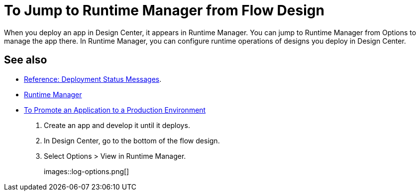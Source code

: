 = To Jump to Runtime Manager from Flow Design

When you deploy an app in Design Center, it appears in Runtime Manager. You can jump to Runtime Manager from Options to manage the app there. In Runtime Manager, you can configure runtime operations of designs you deploy in Design Center.

== See also

* link:/design-center/v/1.0/reference-deployment-status-messages[Reference: Deployment Status Messages].
* link:https://docs.mulesoft.com/runtime-manager/[Runtime Manager]
* link:/design-center/v/1.0/promote-app-prod-env-design-center[To Promote an Application to a Production Environment]

. Create an app and develop it until it deploys.
. In Design Center, go to the bottom of the flow design.
. Select Options > View in Runtime Manager.
+
images::log-options.png[]
